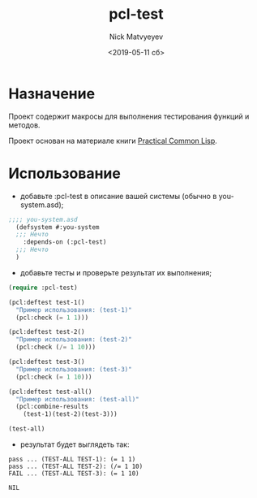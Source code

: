 #+OPTIONS: ':nil *:t -:t ::t <:t H:1 \n:nil ^:t arch:headline
#+OPTIONS: author:t broken-links:nil c:nil creator:nil
#+OPTIONS: d:(not "LOGBOOK") date:t e:t email:nil f:t inline:t num:t
#+OPTIONS: p:nil pri:nil prop:nil stat:t tags:t tasks:t tex:t
#+OPTIONS: timestamp:t title:t toc:t todo:t |:t
#+TITLE: pcl-test
#+DATE: <2019-05-11 сб>
#+AUTHOR: Nick Matvyeyev 
#+EMAIL: <mnasoft@gmail.com>
#+LANGUAGE: ru
#+SELECT_TAGS: export
#+EXCLUDE_TAGS: noexport
#+CREATOR: Emacs 26.1 (Org mode 9.1.9)

* Назначение 
Проект содержит макросы для выполнения тестирования функций и методов.

Проект основан на материале книги [[http://www.gigamonkeys.com/book/][Practical Common Lisp]].
* Использование 
- добавьте :pcl-test в описание вашей системы (обычно в you-system.asd);
#+BEGIN_SRC lisp
  ;;;; you-system.asd
    (defsystem #:you-system
    ;;; Нечто
      :depends-on (:pcl-test)
    ;;; Нечто  
    )
#+END_SRC

- добавьте тесты и проверьте результат их выполнения;
#+BEGIN_SRC lisp
  (require :pcl-test)

  (pcl:deftest test-1()
    "Пример использования: (test-1)"
    (pcl:check (= 1 1)))

  (pcl:deftest test-2()
    "Пример использования: (test-2)"
    (pcl:check (/= 1 10)))

  (pcl:deftest test-3()
    "Пример использования: (test-3)"
    (pcl:check (= 1 10)))

  (pcl:deftest test-all()
    "Пример использования: (test-all)"
    (pcl:combine-results 
      (test-1)(test-2)(test-3)))

  (test-all)
#+END_SRC

- результат будет выглядеть так:
#+BEGIN_SRC 
pass ... (TEST-ALL TEST-1): (= 1 1)
pass ... (TEST-ALL TEST-2): (/= 1 10)
FAIL ... (TEST-ALL TEST-3): (= 1 10)

NIL
#+END_SRC




